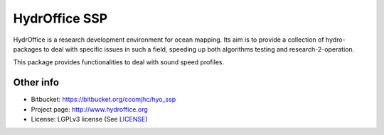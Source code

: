 HydrOffice SSP
==============

.. image:: https://bitbucket.org/ccomjhc/hyo_ssp/raw/tip/hydroffice/ssp/media/favicon.png
    :alt: logo

HydrOffice is a research development environment for ocean mapping. Its aim is to provide a collection of
hydro-packages to deal with specific issues in such a field, speeding up both algorithms testing and
research-2-operation.

This package provides functionalities to deal with sound speed profiles.


Other info
----------

* Bitbucket: `https://bitbucket.org/ccomjhc/hyo_ssp <https://bitbucket.org/ccomjhc/hyo_ssp>`_
* Project page: `http://www.hydroffice.org <http://www.hydroffice.org>`_
* License: LGPLv3 license (See `LICENSE <https://bitbucket.org/ccomjhc/hyo_bag/raw/tip/LICENSE>`_)

